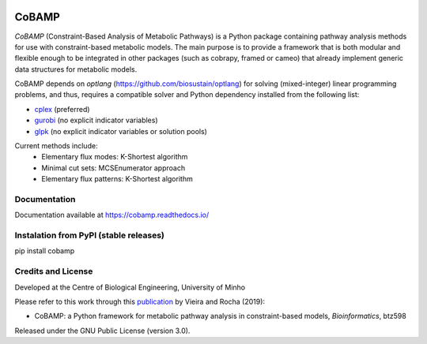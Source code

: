 |License| |PyPI version| |RTD version|

CoBAMP
============

*CoBAMP* (Constraint-Based Analysis of Metabolic Pathways) is a Python package containing pathway analysis methods
for use with constraint-based metabolic models. The main purpose is to provide a framework that is both modular and
flexible enough to be integrated in other packages (such as cobrapy, framed or cameo) that already implement generic
data structures for metabolic models.

CoBAMP depends on *optlang* (https://github.com/biosustain/optlang) for solving (mixed-integer) linear programming
problems, and thus, requires a compatible solver and Python dependency installed from the following list:

-  `cplex <https://www-01.ibm.com/software/commerce/optimization/cplex-optimizer/>`__ (preferred)
-  `gurobi <http://www.gurobi.com>`__ (no explicit indicator variables)
-  `glpk <https://www.gnu.org/software/glpk/>`__ (no explicit indicator variables or solution pools)

Current methods include:
   -  Elementary flux modes: K-Shortest algorithm
   -  Minimal cut sets: MCSEnumerator approach
   -  Elementary flux patterns: K-Shortest algorithm


Documentation
~~~~~~~~~~~~~
Documentation available at https://cobamp.readthedocs.io/


Instalation from PyPI (stable releases)
~~~~~~~~~~~~~~~~~~~~~~~~~~~~~~~~~~~~~~~

pip install cobamp


Credits and License
~~~~~~~~~~~~~~~~~~~

Developed at the Centre of Biological Engineering, University of Minho

Please refer to this work through this `publication <https://doi.org/10.1093/bioinformatics/btz598>`__ by Vieira and Rocha (2019):

- CoBAMP: a Python framework for metabolic pathway analysis in constraint-based models, *Bioinformatics*, btz598

Released under the GNU Public License (version 3.0).


.. |License| image:: https://img.shields.io/badge/license-GPL%20v3.0-blue.svg
   :target: https://opensource.org/licenses/GPL-3.0
.. |PyPI version| image:: https://badge.fury.io/py/cobamp.svg
   :target: https://badge.fury.io/py/cobamp
.. |RTD version| image:: https://readthedocs.org/projects/cobamp/badge/?version=latest&style=plastic
   :target: https://cobamp.readthedocs.io/
